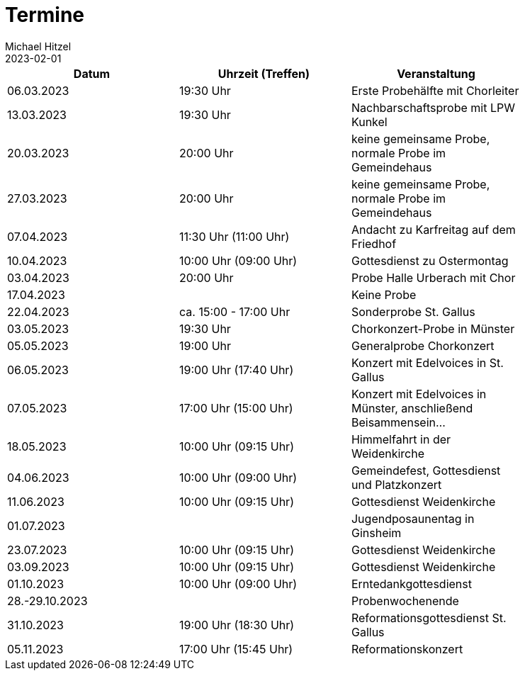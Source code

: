 = Termine
Michael Hitzel
2023-02-01
:jbake-type: page
:jbake-status: published
:jbake-tags: page, asciidoc
:idprefix:

[width=85]
|===
|Datum |Uhrzeit (Treffen) |Veranstaltung

|06.03.2023			
|19:30 Uhr
|Erste Probehälfte mit Chorleiter

|13.03.2023			
|19:30 Uhr
|Nachbarschaftsprobe mit LPW Kunkel

|20.03.2023			
|20:00 Uhr
|keine gemeinsame Probe, normale Probe im Gemeindehaus

|27.03.2023			
|20:00 Uhr
|keine gemeinsame Probe, normale Probe im Gemeindehaus

|07.04.2023
|11:30 Uhr (11:00 Uhr)
|Andacht zu Karfreitag auf dem Friedhof

|10.04.2023
|10:00 Uhr (09:00 Uhr)
|Gottesdienst zu Ostermontag

|03.04.2023
|20:00 Uhr
|Probe Halle Urberach mit Chor

|17.04.2023
|
|Keine Probe

|22.04.2023
|ca. 15:00 - 17:00 Uhr	
|Sonderprobe St. Gallus

|03.05.2023
|19:30 Uhr
|Chorkonzert-Probe in Münster 

|05.05.2023
|19:00 Uhr
|Generalprobe Chorkonzert

|06.05.2023
|19:00 Uhr (17:40 Uhr)	
|Konzert mit Edelvoices in St. Gallus

|07.05.2023	
|17:00 Uhr (15:00 Uhr)
|Konzert mit Edelvoices in Münster, anschließend Beisammensein...

|18.05.2023
|10:00 Uhr (09:15 Uhr)
|Himmelfahrt in der Weidenkirche

|04.06.2023
|10:00 Uhr (09:00 Uhr)
|Gemeindefest, Gottesdienst und Platzkonzert

|11.06.2023
|10:00 Uhr (09:15 Uhr)
|Gottesdienst Weidenkirche

|01.07.2023
|
|Jugendposaunentag in Ginsheim

|23.07.2023
|10:00 Uhr (09:15 Uhr)
|Gottesdienst Weidenkirche

|03.09.2023
|10:00 Uhr (09:15 Uhr)
|Gottesdienst Weidenkirche

|01.10.2023
|10:00 Uhr (09:00 Uhr)
|Erntedankgottesdienst

|28.-29.10.2023
|
|Probenwochenende

|31.10.2023
|19:00 Uhr (18:30 Uhr)
|Reformationsgottesdienst St. Gallus

|05.11.2023
|17:00 Uhr (15:45 Uhr)
|Reformationskonzert
|===
